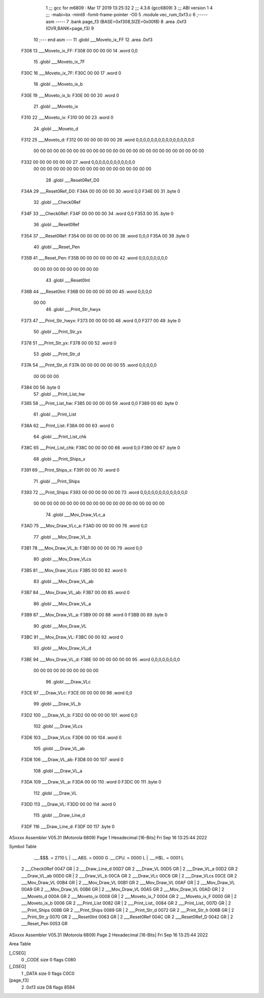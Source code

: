                               1 ;;; gcc for m6809 : Mar 17 2019 13:25:32
                              2 ;;; 4.3.6 (gcc6809)
                              3 ;;; ABI version 1
                              4 ;;; -mabi=bx -mint8 -fomit-frame-pointer -O0
                              5 	.module	vec_rum_0xf3.c
                              6 ;----- asm -----
                              7 	.bank page_f3 (BASE=0xf308,SIZE=0x00f8)
                              8 	.area .0xf3 (OVR,BANK=page_f3)
                              9 	
                             10 ;--- end asm ---
                             11 	.globl	___Moveto_ix_FF
                             12 	.area	.0xf3
   F308                      13 ___Moveto_ix_FF:
   F308 00 00 00 00          14 	.word	0,0
                             15 	.globl	___Moveto_ix_7F
   F30C                      16 ___Moveto_ix_7F:
   F30C 00 00                17 	.word	0
                             18 	.globl	___Moveto_ix_b
   F30E                      19 ___Moveto_ix_b:
   F30E 00 00                20 	.word	0
                             21 	.globl	___Moveto_ix
   F310                      22 ___Moveto_ix:
   F310 00 00                23 	.word	0
                             24 	.globl	___Moveto_d
   F312                      25 ___Moveto_d:
   F312 00 00 00 00 00 00    26 	.word	0,0,0,0,0,0,0,0,0,0,0,0,0,0,0,0
        00 00 00 00 00 00
        00 00 00 00 00 00
        00 00 00 00 00 00
        00 00 00 00 00 00
        00 00
   F332 00 00 00 00 00 00    27 	.word	0,0,0,0,0,0,0,0,0,0,0,0
        00 00 00 00 00 00
        00 00 00 00 00 00
        00 00 00 00 00 00
                             28 	.globl	___Reset0Ref_D0
   F34A                      29 ___Reset0Ref_D0:
   F34A 00 00 00 00          30 	.word	0,0
   F34E 00                   31 	.byte	0
                             32 	.globl	___Check0Ref
   F34F                      33 ___Check0Ref:
   F34F 00 00 00 00          34 	.word	0,0
   F353 00                   35 	.byte	0
                             36 	.globl	___Reset0Ref
   F354                      37 ___Reset0Ref:
   F354 00 00 00 00 00 00    38 	.word	0,0,0
   F35A 00                   39 	.byte	0
                             40 	.globl	___Reset_Pen
   F35B                      41 ___Reset_Pen:
   F35B 00 00 00 00 00 00    42 	.word	0,0,0,0,0,0,0,0
        00 00 00 00 00 00
        00 00 00 00
                             43 	.globl	___Reset0Int
   F36B                      44 ___Reset0Int:
   F36B 00 00 00 00 00 00    45 	.word	0,0,0,0
        00 00
                             46 	.globl	___Print_Str_hwyx
   F373                      47 ___Print_Str_hwyx:
   F373 00 00 00 00          48 	.word	0,0
   F377 00                   49 	.byte	0
                             50 	.globl	___Print_Str_yx
   F378                      51 ___Print_Str_yx:
   F378 00 00                52 	.word	0
                             53 	.globl	___Print_Str_d
   F37A                      54 ___Print_Str_d:
   F37A 00 00 00 00 00 00    55 	.word	0,0,0,0,0
        00 00 00 00
   F384 00                   56 	.byte	0
                             57 	.globl	___Print_List_hw
   F385                      58 ___Print_List_hw:
   F385 00 00 00 00          59 	.word	0,0
   F389 00                   60 	.byte	0
                             61 	.globl	___Print_List
   F38A                      62 ___Print_List:
   F38A 00 00                63 	.word	0
                             64 	.globl	___Print_List_chk
   F38C                      65 ___Print_List_chk:
   F38C 00 00 00 00          66 	.word	0,0
   F390 00                   67 	.byte	0
                             68 	.globl	___Print_Ships_x
   F391                      69 ___Print_Ships_x:
   F391 00 00                70 	.word	0
                             71 	.globl	___Print_Ships
   F393                      72 ___Print_Ships:
   F393 00 00 00 00 00 00    73 	.word	0,0,0,0,0,0,0,0,0,0,0,0,0
        00 00 00 00 00 00
        00 00 00 00 00 00
        00 00 00 00 00 00
        00 00
                             74 	.globl	___Mov_Draw_VLc_a
   F3AD                      75 ___Mov_Draw_VLc_a:
   F3AD 00 00 00 00          76 	.word	0,0
                             77 	.globl	___Mov_Draw_VL_b
   F3B1                      78 ___Mov_Draw_VL_b:
   F3B1 00 00 00 00          79 	.word	0,0
                             80 	.globl	___Mov_Draw_VLcs
   F3B5                      81 ___Mov_Draw_VLcs:
   F3B5 00 00                82 	.word	0
                             83 	.globl	___Mov_Draw_VL_ab
   F3B7                      84 ___Mov_Draw_VL_ab:
   F3B7 00 00                85 	.word	0
                             86 	.globl	___Mov_Draw_VL_a
   F3B9                      87 ___Mov_Draw_VL_a:
   F3B9 00 00                88 	.word	0
   F3BB 00                   89 	.byte	0
                             90 	.globl	___Mov_Draw_VL
   F3BC                      91 ___Mov_Draw_VL:
   F3BC 00 00                92 	.word	0
                             93 	.globl	___Mov_Draw_VL_d
   F3BE                      94 ___Mov_Draw_VL_d:
   F3BE 00 00 00 00 00 00    95 	.word	0,0,0,0,0,0,0,0
        00 00 00 00 00 00
        00 00 00 00
                             96 	.globl	___Draw_VLc
   F3CE                      97 ___Draw_VLc:
   F3CE 00 00 00 00          98 	.word	0,0
                             99 	.globl	___Draw_VL_b
   F3D2                     100 ___Draw_VL_b:
   F3D2 00 00 00 00         101 	.word	0,0
                            102 	.globl	___Draw_VLcs
   F3D6                     103 ___Draw_VLcs:
   F3D6 00 00               104 	.word	0
                            105 	.globl	___Draw_VL_ab
   F3D8                     106 ___Draw_VL_ab:
   F3D8 00 00               107 	.word	0
                            108 	.globl	___Draw_VL_a
   F3DA                     109 ___Draw_VL_a:
   F3DA 00 00               110 	.word	0
   F3DC 00                  111 	.byte	0
                            112 	.globl	___Draw_VL
   F3DD                     113 ___Draw_VL:
   F3DD 00 00               114 	.word	0
                            115 	.globl	___Draw_Line_d
   F3DF                     116 ___Draw_Line_d:
   F3DF 00                  117 	.byte	0
ASxxxx Assembler V05.31  (Motorola 6809)                                Page 1
Hexadecimal [16-Bits]                                 Fri Sep 16 13:25:44 2022

Symbol Table

    .__.$$$.       =   2710 L   |     .__.ABS.       =   0000 G
    .__.CPU.       =   0000 L   |     .__.H$L.       =   0001 L
  2 ___Check0Ref       0047 GR  |   2 ___Draw_Line_d     00D7 GR
  2 ___Draw_VL         00D5 GR  |   2 ___Draw_VL_a       00D2 GR
  2 ___Draw_VL_ab      00D0 GR  |   2 ___Draw_VL_b       00CA GR
  2 ___Draw_VLc        00C6 GR  |   2 ___Draw_VLcs       00CE GR
  2 ___Mov_Draw_VL     00B4 GR  |   2 ___Mov_Draw_VL     00B1 GR
  2 ___Mov_Draw_VL     00AF GR  |   2 ___Mov_Draw_VL     00A9 GR
  2 ___Mov_Draw_VL     00B6 GR  |   2 ___Mov_Draw_VL     00A5 GR
  2 ___Mov_Draw_VL     00AD GR  |   2 ___Moveto_d        000A GR
  2 ___Moveto_ix       0008 GR  |   2 ___Moveto_ix_7     0004 GR
  2 ___Moveto_ix_F     0000 GR  |   2 ___Moveto_ix_b     0006 GR
  2 ___Print_List      0082 GR  |   2 ___Print_List_     0084 GR
  2 ___Print_List_     007D GR  |   2 ___Print_Ships     008B GR
  2 ___Print_Ships     0089 GR  |   2 ___Print_Str_d     0072 GR
  2 ___Print_Str_h     006B GR  |   2 ___Print_Str_y     0070 GR
  2 ___Reset0Int       0063 GR  |   2 ___Reset0Ref       004C GR
  2 ___Reset0Ref_D     0042 GR  |   2 ___Reset_Pen       0053 GR

ASxxxx Assembler V05.31  (Motorola 6809)                                Page 2
Hexadecimal [16-Bits]                                 Fri Sep 16 13:25:44 2022

Area Table

[_CSEG]
   0 _CODE            size    0   flags C080
[_DSEG]
   1 _DATA            size    0   flags C0C0
[page_f3]
   2 .0xf3            size   D8   flags 8584

